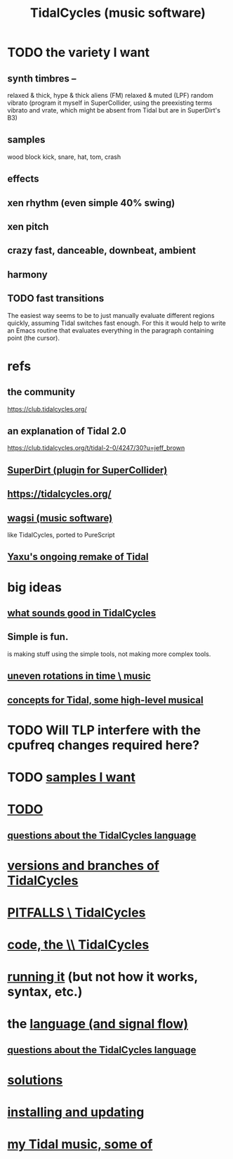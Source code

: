 :PROPERTIES:
:ID:       c90e23ae-6d45-4040-a61a-e7003ac93c78
:ROAM_ALIASES: TidalCycles
:END:
#+title: TidalCycles (music software)
* TODO the variety I want
** synth timbres --
   relaxed & thick, hype & thick
   aliens (FM)
   relaxed & muted (LPF)
   random vibrato (program it myself in SuperCollider,
     using the preexisting terms vibrato and vrate,
     which might be absent from Tidal but are in SuperDirt's B3)
** samples
   wood block
   kick, snare, hat, tom, crash
** effects
** xen rhythm (even simple 40% swing)
** xen pitch
** crazy fast, danceable, downbeat, ambient
** harmony
** TODO fast transitions
   The easiest way seems to be to just manually evaluate different regions quickly, assuming Tidal switches fast enough.
   For this it would help to write an Emacs routine that evaluates everything in the paragraph containing point (the cursor).
* refs
** the community
   https://club.tidalcycles.org/
** an explanation of Tidal 2.0
   https://club.tidalcycles.org/t/tidal-2-0/4247/30?u=jeff_brown
** [[id:e3544bcf-ff56-4667-b924-3b7baaea26ac][SuperDirt (plugin for SuperCollider)]]
** https://tidalcycles.org/
** [[id:4c5c2a9b-0465-4ed5-bde1-df35e96321af][wagsi (music software)]]
   like TidalCycles, ported to PureScript
** [[id:3987c7c6-e49e-4751-9efb-599e9cd34467][Yaxu's ongoing remake of Tidal]]
* big ideas
** [[id:149f2bb5-0314-478d-9016-015c32da83ae][what sounds good in TidalCycles]]
** Simple is fun.
   is making stuff using the simple tools,
   not making more complex tools.
** [[id:a33c81c2-de86-48fd-9341-8baf1ae22033][uneven rotations in time \ music]]
** [[id:5e40393b-a042-41d2-ba79-41ab70fc9ba6][concepts for Tidal, some high-level musical]]
* TODO Will TLP interfere with the cpufreq changes required here?
* TODO [[id:8a0faa02-8ae2-4d85-829a-89319b8d54c5][samples I want]]
* [[id:17401bd2-d61a-4a66-87cd-5be12b8d10e6][TODO]]
** [[id:df2e01d2-1362-48fa-9f09-8d7d70cf31ec][questions about the TidalCycles language]]
* [[id:e6bc4d0e-18ff-4e3d-b569-26e4b5ebbb2d][versions and branches of TidalCycles]]
* [[id:27cfbaef-57a6-403a-9e28-b507810cf64c][PITFALLS \ TidalCycles]]
* [[id:c9f7ac4f-5f54-4312-b35e-42e9876f034c][code, the \\ TidalCycles]]
* [[id:0ea59083-d5af-42cf-aea8-127c1cf3d7a2][running it]] (but not how it works, syntax, etc.)
* the [[id:543397e7-733f-4d56-bf58-35f5e9d83b5e][language (and signal flow)]]
** [[id:df2e01d2-1362-48fa-9f09-8d7d70cf31ec][questions about the TidalCycles language]]
* [[id:8dfe7370-d359-4d4b-99f0-09cd9b0a9822][solutions]]
* [[id:62d4071a-c7d5-4671-baa5-94b620fe2a77][installing and updating]]
* [[id:9ed4e7b6-2a71-4f34-9ba2-bd4324546b32][my Tidal music, some of]]
